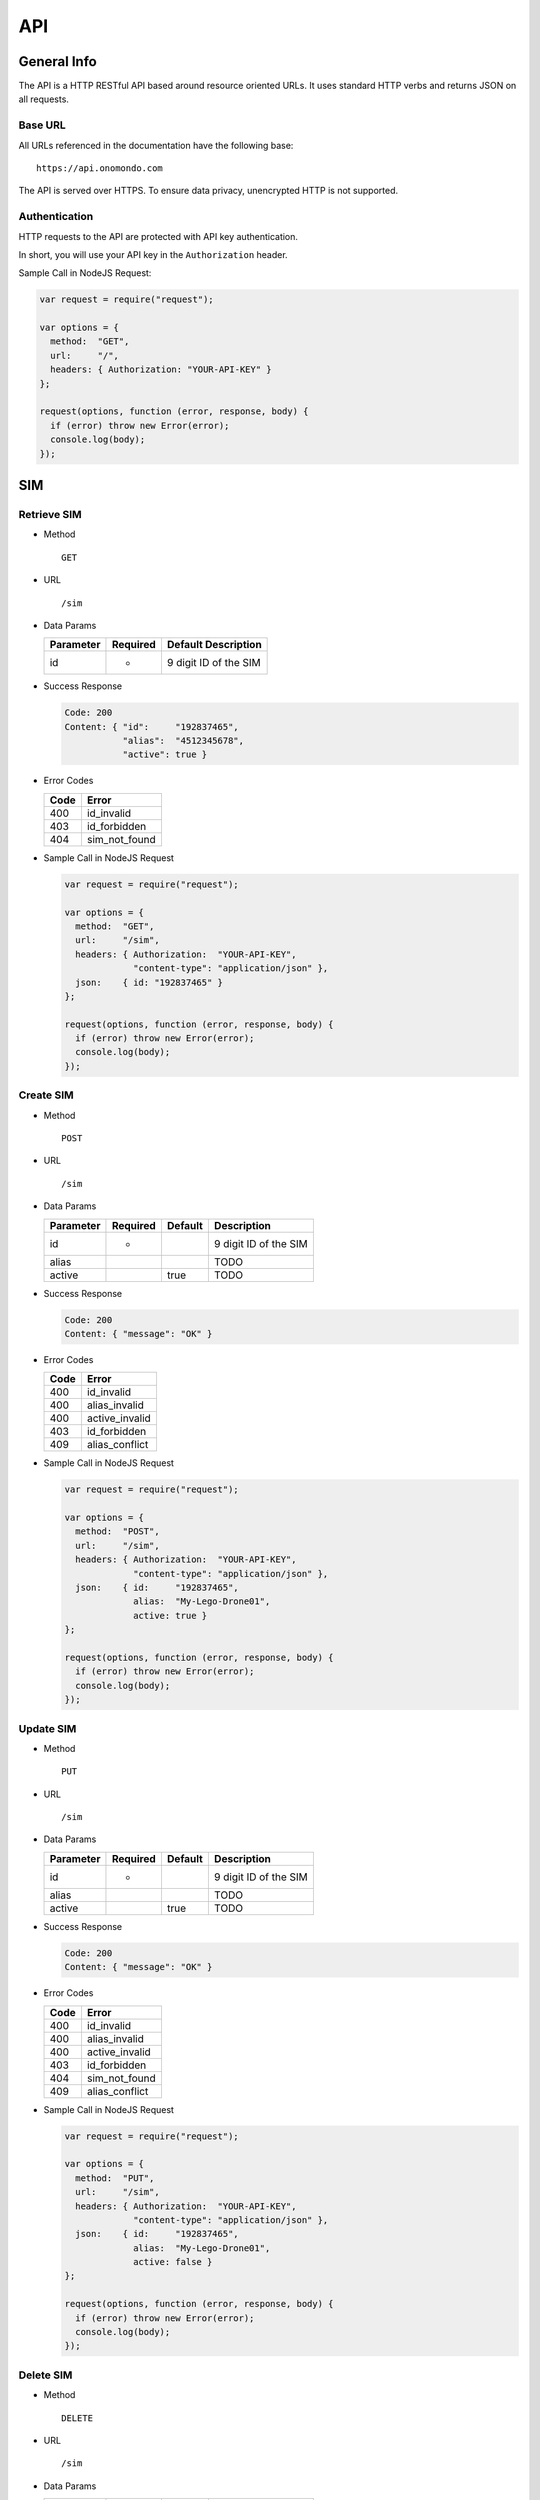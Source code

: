 ===
API
===

General Info
============

The API is a HTTP RESTful API based around resource oriented URLs. It uses standard HTTP verbs and returns JSON on all requests.

Base URL
--------

All URLs referenced in the documentation have the following base:

::

  https://api.onomondo.com

The API is served over HTTPS. To ensure data privacy, unencrypted HTTP is not supported.

Authentication
--------------

HTTP requests to the API are protected with API key authentication.

In short, you will use your API key in the ``Authorization`` header.

Sample Call in NodeJS Request:

.. code-block:: javascript

  var request = require("request");

  var options = {
    method:  "GET",
    url:     "/",
    headers: { Authorization: "YOUR-API-KEY" }
  };

  request(options, function (error, response, body) {
    if (error) throw new Error(error);
    console.log(body);
  });

SIM
===

Retrieve SIM
------------

- Method

  ::

    GET

- URL

  ::

    /sim

- Data Params

  ========= ======== =====================
  Parameter Required Default Description
  ========= ======== =====================
  id        *        9 digit ID of the SIM
  ========= ======== =====================

- Success Response

  .. code-block:: javascript

    Code: 200
    Content: { "id":     "192837465",
               "alias":  "4512345678",
               "active": true }

- Error Codes

  ==== =============
  Code Error
  ==== =============
  400  id_invalid
  403  id_forbidden
  404  sim_not_found
  ==== =============

- Sample Call in NodeJS Request

  .. code-block:: javascript

    var request = require("request");

    var options = {
      method:  "GET",
      url:     "/sim",
      headers: { Authorization:  "YOUR-API-KEY",
                 "content-type": "application/json" },
      json:    { id: "192837465" }
    };

    request(options, function (error, response, body) {
      if (error) throw new Error(error);
      console.log(body);
    });

Create SIM
----------

- Method

  ::

    POST

- URL

  ::

    /sim

- Data Params

  ========= ======== ======= =====================
  Parameter Required Default Description
  ========= ======== ======= =====================
  id        *                9 digit ID of the SIM
  alias                      TODO
  active             true    TODO
  ========= ======== ======= =====================

- Success Response

  .. code-block:: javascript

    Code: 200
    Content: { "message": "OK" }

- Error Codes

  ==== ==============
  Code Error
  ==== ==============
  400  id_invalid
  400  alias_invalid
  400  active_invalid
  403  id_forbidden
  409  alias_conflict
  ==== ==============

- Sample Call in NodeJS Request

  .. code-block:: javascript

    var request = require("request");

    var options = {
      method:  "POST",
      url:     "/sim",
      headers: { Authorization:  "YOUR-API-KEY",
                 "content-type": "application/json" },
      json:    { id:     "192837465",
                 alias:  "My-Lego-Drone01",
                 active: true }
    };

    request(options, function (error, response, body) {
      if (error) throw new Error(error);
      console.log(body);
    });

Update SIM
----------

- Method

  ::

    PUT

- URL

  ::

    /sim

- Data Params

  ========= ======== ======= =====================
  Parameter Required Default Description
  ========= ======== ======= =====================
  id        *                9 digit ID of the SIM
  alias                      TODO
  active             true    TODO
  ========= ======== ======= =====================

- Success Response

  .. code-block:: javascript

    Code: 200
    Content: { "message": "OK" }

- Error Codes

  ==== ==============
  Code Error
  ==== ==============
  400  id_invalid
  400  alias_invalid
  400  active_invalid
  403  id_forbidden
  404  sim_not_found
  409  alias_conflict
  ==== ==============

- Sample Call in NodeJS Request

  .. code-block:: javascript

    var request = require("request");

    var options = {
      method:  "PUT",
      url:     "/sim",
      headers: { Authorization:  "YOUR-API-KEY",
                 "content-type": "application/json" },
      json:    { id:     "192837465",
                 alias:  "My-Lego-Drone01",
                 active: false }
    };

    request(options, function (error, response, body) {
      if (error) throw new Error(error);
      console.log(body);
    });

Delete SIM
----------

- Method

  ::

    DELETE

- URL

  ::

    /sim

- Data Params

  ========= ======== ======= =====================
  Parameter Required Default Description
  ========= ======== ======= =====================
  id        *                9 digit ID of the SIM
  ========= ======== ======= =====================

- Success Response

  .. code-block:: javascript

    Code: 200
    Content: { "message": "OK" }

- Error Codes

  ==== =============
  Code Error
  ==== =============
  400  id_invalid
  403  id_forbidden
  404  sim_not_found
  ==== =============

- Sample Call in NodeJS Request

  .. code-block:: javascript

    var request = require("request");

    var options = {
      method:  "DELETE",
      url:     "/sim",
      headers: { Authorization:  "YOUR-API-KEY",
                 "content-type": "application/json" },
      json:    { id: "192837465" }
    };

    request(options, function (error, response, body) {
      if (error) throw new Error(error);
      console.log(body);
    });

Connector
=========

Retrieve Connector
------------------

- Method

  ::

    GET

- URL

  ::

    /connector

- Data Params

  ========= ===================
  Parameter Description
  ========= ===================
  id        ID of the Connector
  ========= ===================

- Success Response

  .. code-block:: javascript

    TODO

- Error Codes

    TODO

- Sample Call in NodeJS Request

  .. code-block:: javascript

    TODO

Create Connector
----------------

- Method

  ::

    POST

- URL

  ::

    /connector

- Data Params

  ========= ===================
  Parameter Description
  ========= ===================
  id        ID of the Connector
  ========= ===================

- Data Params

  TODO

- Success Response

  .. code-block:: javascript

    TODO

- Error Codes

    TODO

- Sample Call in NodeJS Request

  .. code-block:: javascript

    TODO

Update Connector
----------------

- Method

  ::

    PUT

- URL

  ::

    /connector

- Data Params

  ========= ===================
  Parameter Description
  ========= ===================
  id        ID of the Connector
  ========= ===================

- Data Params

  TODO

- Success Response

  .. code-block:: javascript

    TODO

- Error Codes

    TODO

- Sample Call in NodeJS Request

  .. code-block:: javascript

    TODO

Delete Connector
----------------

- Method

  ::

    DELETE

- URL

  ::

    /connector

- Data Params

  ========= ===================
  Parameter Description
  ========= ===================
  id        ID of the Connector
  ========= ===================

- Success Response

  .. code-block:: javascript

    TODO

- Error Codes

    TODO

- Sample Call in NodeJS Request

  .. code-block:: javascript

    TODO
